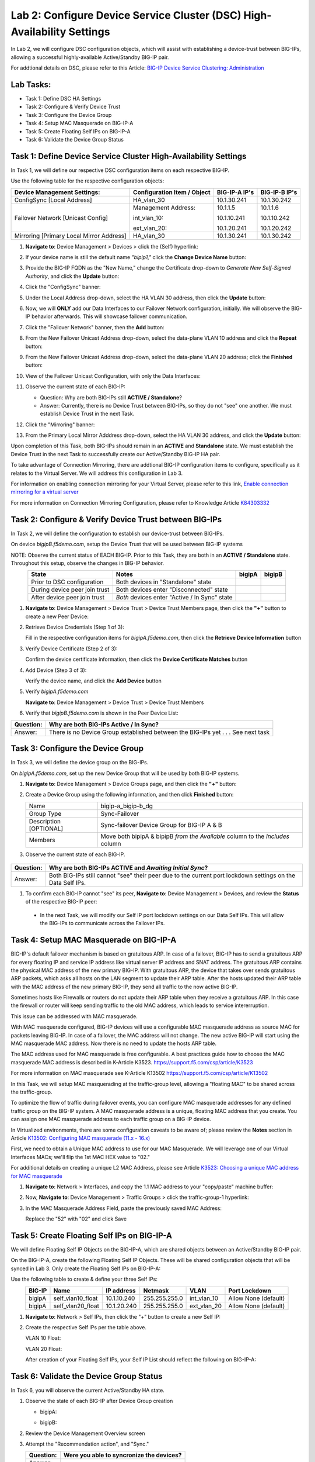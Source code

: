 Lab 2:  Configure Device Service Cluster (DSC) High-Availability Settings
-------------------------------------------------------------------------

In Lab 2, we will configure DSC configuration objects, which will assist with establishing a device-trust between BIG-IPs, allowing a successful highly-available Active/Standby BIG-IP pair.

For addtional details on DSC, please refer to this Article: `BIG-IP Device Service Clustering: Administration <https://techdocs.f5.com/en-us/bigip-14-1-0/big-ip-device-service-clustering-administration-14-1-0.html>`_

Lab Tasks:
==========

* Task 1: Define DSC HA Settings
* Task 2: Configure & Verify Device Trust
* Task 3: Configure the Device Group
* Task 4: Setup MAC Masquerade on BIG-IP-A
* Task 5: Create Floating Self IPs on BIG-IP-A
* Task 6: Validate the Device Group Status

Task 1:  Define Device Service Cluster High-Availability Settings
=================================================================

In Task 1, we will define our respective DSC configuration items on each respective BIG-IP.

Use the following table for the respective configuration objects:

+-----------------------------------------+---------------------------+-----------------+------------------+
|Device Management Settings:              |Configuration Item / Object|BIG-IP-A IP's    | BIG-IP-B IP's    |
+=========================================+===========================+=================+==================+
|ConfigSync [Local Address]               | HA_vlan_30                |10.1.30.241      | 10.1.30.242      |
+-----------------------------------------+---------------------------+-----------------+------------------+
|Failover Network [Unicast Config]        | Management Address:       |10.1.1.5         | 10.1.1.6         |
|                                         |                           |                 |                  |
|                                         | int_vlan_10:              |10.1.10.241      | 10.1.10.242      |
|                                         |                           |                 |                  |
|                                         | ext_vlan_20:              |10.1.20.241      | 10.1.20.242      |
+-----------------------------------------+---------------------------+-----------------+------------------+
|Mirroring [Primary Local Mirror Address] | HA_vlan_30                |10.1.30.241      | 10.1.30.242      |
+-----------------------------------------+---------------------------+-----------------+------------------+

#. **Navigate to**: Device Management > Devices > click the (Self) hyperlink:

   .. image:: ../images/image18.png

#. If your device name is still the default name *"bipip1,"* click the **Change Device Name** button:

   .. image:: ../images/image153.png

#. Provide the BIG-IP FQDN as the "New Name," change the Certificate drop-down to *Generate New Self-Signed Authority*, and click the **Update** button:


   .. image:: ../images/image154.png


#. Click the "ConfigSync" banner:

   .. image:: ../images/image19.png

#. Under the Local Address drop-down, select the HA VLAN 30 address, then click the **Update** button:

   .. image:: ../images/image20.png

#. Now, we will **ONLY** add our Data Interfaces to our Failover Network configuration, initially.  We will observe the BIG-IP behavior afterwards.  This will showcase failover communication.

#. Click the "Failover Network" banner, then the **Add** button:

   .. image:: ../images/image21.png


#. From the New Failover Unicast Address drop-down, select the data-plane VLAN 10 address and click the **Repeat** button:

   .. image:: ../images/image22.png

#. From the New Failover Unicast Address drop-down, select the data-plane VLAN 20 address; click the **Finished** button:

   .. image:: ../images/image23.png

#. View of the Failover Unicast Configuration, with only the Data Interfaces:

   .. image:: ../images/image157.png

#.  Observe the current state of each BIG-IP:
  
    .. image:: ../images/image165.png
    .. image:: ../images/image166.png

    - Question:  Why are both BIG-IPs still **ACTIVE / Standalone**?
    - Answer:  Currently, there is no Device Trust between BIG-IPs, so they do not "see" one another.  We must establish Device Trust in the next Task.

#. Click the "Mirroring" banner:

   .. image:: ../images/image110.png


#. From the Primary Local Mirror Adddress drop-down, select the HA VLAN 30 address, and click the **Update** button:

   .. image:: ../images/image111.png

Upon completion of this Task, both BIG-IPs should remain in an **ACTIVE** and **Standalone** state.  We must establish the Device Trust in the next Task to successfully create our Active/Standby BIG-IP HA pair.

To take advantage of Connection Mirroring, there are addtional BIG-IP configuration items to configure, specifically as it relates to the Virtual Server.  We will address this configuration in Lab 3.  

For information on enabling connection mirroring for your Virtual Server, please refer to this link, `Enable connection mirroring for a virtual server <https://support.f5.com/csp/article/K84303332#s2>`_

For more information on Connection Mirroring Configuration, please refer to Knowledge Article `K84303332 <https://support.f5.com/csp/article/K84303332>`_


Task 2: Configure & Verify Device Trust between BIG-IPs
=======================================================

In Task 2, we will define the configuration to establish our device-trust between BIG-IPs.

On device *bigipB.f5demo.com*, setup the Device Trust that will be used between BIG-IP systems

NOTE: Observe the current status of EACH BIG-IP. Prior to this Task, they are both in an **ACTIVE / Standalone** state. Throughout this setup, observe the changes in BIG-IP behavior.

.. list-table:: 
   :widths: auto
   :align: center
   :header-rows: 1

   * - State
     - Notes
     - bigipA
     - bigipB
   * - Prior to DSC configuration
     - Both devices in "Standalone" state
     -  .. image:: ../images/image25.png
     -  .. image:: ../images/image26.png
   * - During device peer join trust
     - Both devices enter "Disconnected" state
     -  .. image:: ../images/image27.png
     -  .. image:: ../images/image28.png
   * - After device peer join trust
     - *Both* devices enter "Active / In Sync" state
     -  .. image:: ../images/image29.png
     -  .. image:: ../images/image30.png

#. **Navigate to**: Device Management > Device Trust > Device Trust Members page, then click the **"+"** button to create a new Peer Device:

   .. image:: ../images/image31.png

#. Retrieve Device Credentials (Step 1 of 3):

   Fill in the respective configuration items for *bigipA.f5demo.com*, then click the **Retrieve Device Information** button

   .. image:: ../images/image32.png

#. Verify Device Certificate (Step 2 of 3):

   Confirm the device certificate information, then click the **Device Certificate Matches** button

   .. image:: ../images/image33.png

#. Add Device (Step 3 of 3):

   Verify the device name, and click the **Add Device** button

   .. image:: ../images/image34.png

#. Verify *bigipA.f5demo.com*

   **Navigate to**: Device Management > Device Trust > Device Trust Members

   .. image:: ../images/image35.png

#. Verify that *bigipB.f5demo.com* is shown in the Peer Device List:

   .. image:: ../images/image36.png

+-----------+---------------------------------------------------------+
| Question: | Why are both BIG-IPs Active / In Sync?                  |
+===========+=========================================================+
| Answer:   | There is no Device Group established between the        |
|           | BIG-IPs yet . . . See next task                         |
+-----------+---------------------------------------------------------+

Task 3:  Configure the Device Group
===================================

In Task 3, we will define the device group on the BIG-IPs.

On *bigipA.f5demo.com*, set up the new Device Group that will be used by
both BIG-IP systems.

#. **Navigate to**: Device Management > Device Groups page, and then click the **"+"** button:

   .. image:: ../images/image37.png

#. Create a Device Group using the following information, and then click **Finished** button:

   +-------------+-------------------------------------------------------+
   | Name        | bigip-a_bigip-b_dg                                    |
   +-------------+-------------------------------------------------------+
   | Group Type  | Sync-Failover                                         |
   +-------------+-------------------------------------------------------+
   | Description |  Sync-failover Device Group for BIG-IP A & B          |
   | [OPTIONAL]  |                                                       |
   +-------------+-------------------------------------------------------+
   | Members     | Move both bipipA & bipipB *from the Available* column |
   |             | to the *Includes* column                              |
   +-------------+-------------------------------------------------------+

   .. image:: ../images/image38.png

   .. image:: ../images/image39.png

#.  Observe the current state of each BIG-IP.

   .. image:: ../images/image168.png

   .. image:: ../images/image169.png

+-----------+------------------------------------------------------------------------------------------------------------+
| Question: | Why are both BIG-IPs **ACTIVE** and *Awaiting Initial Sync*?                                               |
+===========+============================================================================================================+
| Answer:   | Both BIG-IPs still cannot "see" their peer due to the current port lockdown settings on the Data Self IPs. |
+-----------+------------------------------------------------------------------------------------------------------------+

#.  To confirm each BIG-IP cannot "see" its peer, **Navigate to**: Device Management > Devices, and review the **Status** of the respective BIG-IP peer:
   
    .. image:: ../images/image170.png
   
    .. image:: ../images/image171.png

   
   - In the next Task, we will modify our Self IP port lockdown settings on our Data Self IPs.  This will allow the BIG-IPs to communicate across the Failover IPs.

Task 4:  Setup MAC Masquerade on BIG-IP-A
=========================================

BIG-IP's default failover mechanism is based on gratuitous ARP.
In case of a failover, BIG-IP has to send a gratuitous ARP for every floating IP and service IP address like virtual server IP address and SNAT address.
The gratuitous ARP contains the physical MAC address of the new primary BIG-IP.
With gratuitous ARP, the device that takes over sends gratuitous ARP packets, which asks all hosts on the LAN segment to update their ARP table. 
After the hosts updated their ARP table with the MAC address of the new primary BIG-IP, they send all traffic to the now active BIG-IP.

Sometimes hosts like Firewalls or routers do not update their ARP table when they receive a gratuitous ARP.
In this case the firewall or router will keep sending traffic to the old MAC address, which leads to service intererruption.

This issue can be addressed with MAC masquerade.

With MAC masquerade configured, BIG-IP devices will use a configurable MAC masquerade address as source MAC for packets leaving BIG-IP.
In case of a failover, the MAC address will not change.
The new active BIG-IP will start using the MAC masquerade MAC address.
Now there is no need to update the hosts ARP table. 

The MAC address used for MAC masquerade is free configurable. 
A best practices guide how to choose the MAC masquerade MAC address is described in K-Article K3523. https://support.f5.com/csp/article/K3523

For more information on MAC masquerade see K-Article K13502
https://support.f5.com/csp/article/K13502

In this Task, we will setup MAC masquerading at the traffic-group level, allowing a "floating MAC" to be shared across the traffic-group.  

To optimize the flow of traffic during failover events, you can configure MAC masquerade addresses for any defined traffic group on the BIG-IP system. A MAC masquerade address is a unique, floating MAC address that you create. You can assign one MAC masquerade address to each traffic group on a BIG-IP device. 

In Virtualized environments, there are some configuration caveats to be aware of; please review the **Notes** section in Article `K13502: Configuring MAC masquerade (11.x - 16.x) <https://support.f5.com/csp/article/K13502>`_

First, we need to obtain a Unique MAC address to use for our MAC Masquerade.  We will leverage one of our Virtual Interfaces MACs; we'll flip the 1st MAC HEX value to "02."

For additional details on creating a unique L2 MAC Address, please see Article `K3523: Choosing a unique MAC address for MAC masquerade <https://support.f5.com/csp/article/K3523>`_

1.  **Navigate to**: Network > Interfaces, and copy the 1.1 MAC address to your "copy/paste" machine buffer:
   
    .. image:: ../images/image116.png

2.  Now, **Navigate to**: Device Management > Traffic Groups > click the traffic-group-1 hyperlink:
   
    .. image:: ../images/image117.png

3.  In the MAC Masquerade Address Field, paste the previously saved MAC Address:
   
    .. image:: ../images/image118.png

    Replace the "52" with "02" and click Save

    .. image:: ../images/image119.png


Task 5:  Create Floating Self IPs on BIG-IP-A
=============================================

We will define Floating Self IP Objects on the BIG-IP-A, which are shared objects between an Active/Standby BIG-IP pair.  

On the BIG-IP-A, create the following Floating Self IP Objects.  These will be shared configuration objects that will be synced in Lab 3.  Only create the Floating Self IPs on BIG-IP-A:

Use the following table to create & define your three Self IPs:

.. list-table:: 
   :widths: auto
   :align: center
   :header-rows: 1

   * - BIG-IP
     - Name
     - IP address
     - Netmask
     - VLAN
     - Port Lockdown
   * - bigipA
     - self_vlan10_float
     - 10.1.10.240
     - 255.255.255.0
     - int_vlan_10
     - Allow None (default)
   * - bigipA
     - self_vlan20_float
     - 10.1.20.240
     - 255.255.255.0
     - ext_vlan_20
     - Allow None (default)


#. **Navigate to**: Network > Self IPs, then click the "+" button to create a new Self IP:

   .. image:: ../images/image13.png

#. Create the respective Self IPs per the table above.

   VLAN 10 Float:

   .. image:: ../images/image144.png

   VLAN 20 Float:

   .. image:: ../images/image145.png

   After creation of your Floating Self IPs, your Self IP List should reflect the following on BIG-IP-A:
   
   .. image:: ../images/image147.png

Task 6:  Validate the Device Group Status
=========================================

In Task 6, you will observe the current Active/Standby HA state.

#. Observe the state of each BIG-IP after Device Group creation

   - bigipA:

     .. image:: ../images/image40.png

   - bigipB:

     .. image:: ../images/image41.png

#. Review the Device Management Overview screen

#. Attempt the "Recommendation action", and "Sync."

   .. image:: ../images/image42.png

   +-----------+---------------------------------------------------------+
   | Question: | Were you able to syncronize the devices?                |
   +===========+=========================================================+
   | Answer:   |                                                         |
   +-----------+---------------------------------------------------------+

#. Review the Overview status screen

   - bigipA:

     .. image:: ../images/image43.png

   - bigipB:

     .. image:: ../images/image44.png


   +-----------+---------------------------------------------------------+
   | Question: | Why are both BIG-IPs still ACTIVE?                      |
   +===========+=========================================================+
   | Answer:   | Both devices view their peer as "Device is Offline" due |
   |           | to the current Self IP Port Lockdown behavior on the HA |
   |           | VLAN.                                                   |
   +-----------+---------------------------------------------------------+

Lab Summary
***********
In this lab, you setup BIG-IP Device Service Clustering (DSC) configuration settings.  After completion of these lab tasks, you should have the required configuration to assist in establishing your DSC between BIG-IPs.  These configuration objects will assist with the subsequent labs.

This completes Lab 2.